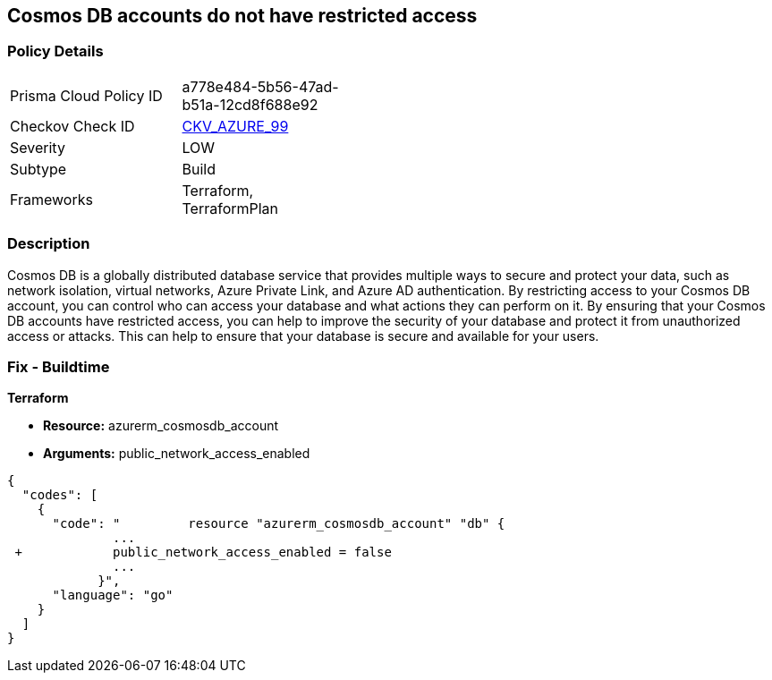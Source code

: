 == Cosmos DB accounts do not have restricted access
// Azure Cosmos DB account access unrestricted 


=== Policy Details 

[width=45%]
[cols="1,1"]
|=== 
|Prisma Cloud Policy ID 
| a778e484-5b56-47ad-b51a-12cd8f688e92

|Checkov Check ID 
| https://github.com/bridgecrewio/checkov/tree/master/checkov/terraform/checks/resource/azure/CosmosDBAccountsRestrictedAccess.py[CKV_AZURE_99]

|Severity
|LOW

|Subtype
|Build

|Frameworks
|Terraform, TerraformPlan

|=== 



=== Description 


Cosmos DB is a globally distributed database service that provides multiple ways to secure and protect your data, such as network isolation, virtual networks, Azure Private Link, and Azure AD authentication.
By restricting access to your Cosmos DB account, you can control who can access your database and what actions they can perform on it.
By ensuring that your Cosmos DB accounts have restricted access, you can help to improve the security of your database and protect it from unauthorized access or attacks.
This can help to ensure that your database is secure and available for your users.

=== Fix - Buildtime


*Terraform* 


* *Resource:* azurerm_cosmosdb_account
* *Arguments:* public_network_access_enabled


[source,go]
----
{
  "codes": [
    {
      "code": "         resource "azurerm_cosmosdb_account" "db" {
              ...
 +            public_network_access_enabled = false
              ...
            }",
      "language": "go"
    }
  ]
}
----

